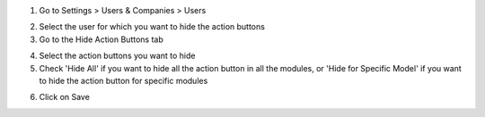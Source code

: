 1. Go to Settings > Users & Companies > Users

.. image:: screenshot_1.png
    :alt: Users
    :width: 100%

2. Select the user for which you want to hide the action buttons

3. Go to the Hide Action Buttons tab

.. image:: screenshot_2.png
    :alt: Hide Action Buttons
    :width: 100%

4. Select the action buttons you want to hide

5. Check 'Hide All' if you want to hide all the action button in all the modules, or 'Hide for Specific Model' if you want to hide the action button for specific modules

.. image:: screenshot_3.png
    :alt: Hide Action Buttons
    :width: 100%

6. Click on Save

.. image:: screenshot_4.png
    :alt: Save
    :width: 100%